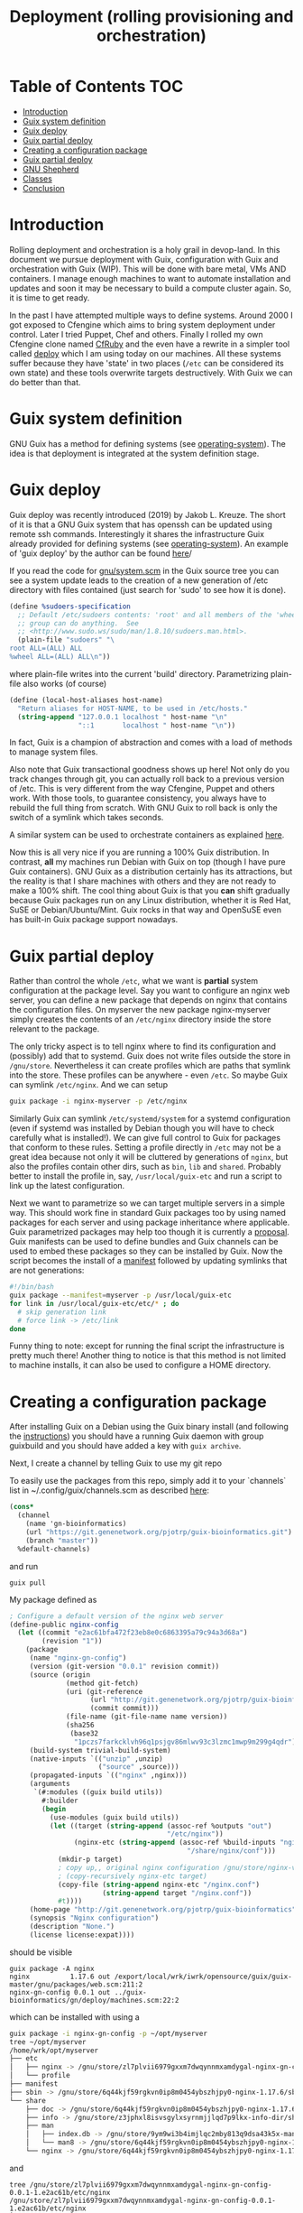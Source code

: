 #+TITLE: Deployment (rolling provisioning and orchestration)

* Table of Contents                                                     :TOC:
 - [[#introduction][Introduction]]
 - [[#guix-system-definition][Guix system definition]]
 - [[#guix-deploy][Guix deploy]]
 - [[#guix-partial-deploy][Guix partial deploy]]
 - [[#creating-a-configuration-package][Creating a configuration package]]
 - [[#guix-partial-deploy][Guix partial deploy]]
 - [[#gnu-shepherd][GNU Shepherd]]
 - [[#classes][Classes]]
 - [[#conclusion][Conclusion]]

* Introduction

Rolling deployment and orchestration is a holy grail in devop-land. In
this document we pursue deployment with Guix, configuration with Guix
and orchestration with Guix (WIP). This will be done with bare metal,
VMs AND containers. I manage enough machines to want to automate
installation and updates and soon it may be necessary to build a
compute cluster again. So, it is time to get ready.

In the past I have attempted multiple ways to define systems. Around
2000 I got exposed to Cfengine which aims to bring system deployment
under control. Later I tried Puppet, Chef and others. Finally I rolled
my own Cfengine clone named [[https://www.ibm.com/developerworks/aix/library/au-rubysysadmin/index.html][CfRuby]] and the even have a rewrite in a
simpler tool called [[https://github.com/pjotrp/deploy][deploy]] which I am using today on our machines. All
these systems suffer because they have 'state' in two places (=/etc=
can be considered its own state) and these tools overwrite targets
destructively. With Guix we can do better than that.

* Guix system definition

GNU Guix has a method for defining systems (see [[https://guix.gnu.org/manual/en/html_node/operating_002dsystem-Reference.html][operating-system]]). The
idea is that deployment is integrated at the system definition stage.

* Guix deploy

Guix deploy was recently introduced (2019) by Jakob L. Kreuze. The
short of it is that a GNU Guix system that has openssh can be updated
using remote ssh commands. Interestingly it shares the infrastructure
Guix already provided for defining systems (see [[https://guix.gnu.org/manual/en/html_node/operating_002dsystem-Reference.html][operating-system]]). An
example of 'guix deploy' by the author can be found [[https://guix.gnu.org/blog/2019/towards-guix-for-devops/][here]]/

If you read the code for [[http://git.savannah.gnu.org/cgit/guix.git/tree/gnu/system.scm][gnu/system.scm]] in the Guix source tree you
can see a system update leads to the creation of a new generation of
/etc directory with files contained (just search for 'sudo' to see how
it is done).

#+BEGIN_SRC scheme
(define %sudoers-specification
  ;; Default /etc/sudoers contents: 'root' and all members of the 'wheel'
  ;; group can do anything.  See
  ;; <http://www.sudo.ws/sudo/man/1.8.10/sudoers.man.html>.
  (plain-file "sudoers" "\
root ALL=(ALL) ALL
%wheel ALL=(ALL) ALL\n"))
#+END_SRC

where plain-file writes into the current 'build'
directory. Parametrizing plain-file also works (of course)

#+BEGIN_SRC scheme
(define (local-host-aliases host-name)
  "Return aliases for HOST-NAME, to be used in /etc/hosts."
  (string-append "127.0.0.1 localhost " host-name "\n"
                 "::1       localhost " host-name "\n"))
#+END_SRC

In fact, Guix is a champion of abstraction and comes with a load of
methods to manage system files.

Also note that Guix transactional goodness shows up here! Not only do
you track changes through git, you can actually roll back to a
previous version of /etc. This is very different from the way
Cfengine, Puppet and others work. With those tools, to guarantee
consistency, you always have to rebuild the full thing from
scratch. With GNU Guix to roll back is only the switch of a symlink
which takes seconds.

A similar system can be used to orchestrate containers as explained
[[https://guix.gnu.org/blog/2017/running-system-services-in-containers/][here]].

Now this is all very nice if you are running a 100% Guix
distribution. In contrast, *all* my machines run Debian with Guix on top
(though I have pure Guix containers). GNU Guix as a distribution
certainly has its attractions, but the reality is that I share
machines with others and they are not ready to make a 100%
shift. The cool thing about Guix is that you *can* shift gradually
because Guix packages run on any Linux distribution, whether it is Red
Hat, SuSE or Debian/Ubuntu/Mint. Guix rocks in that way and OpenSuSE
even has built-in Guix package support nowadays.

* Guix partial deploy

Rather than control the whole =/etc=, what we want is *partial* system
configuration at the package level. Say you want to configure an nginx
web server, you can define a new package that depends on nginx that
contains the configuration files. On myserver the new package
nginx-myserver simply creates the contents of an =/etc/nginx= directory
inside the store relevant to the package.

The only tricky aspect is to tell nginx where to find its
configuration and (possibly) add that to systemd. Guix does not write
files outside the store in =/gnu/store=. Nevertheless it can create
profiles which are paths that symlink into the store. These profiles
can be anywhere - even =/etc=. So maybe Guix can symlink =/etc/nginx=. And we can setup

#+BEGIN_SRC sh
guix package -i nginx-myserver -p /etc/nginx
#+END_SRC

Similarly Guix can symlink =/etc/systemd/system= for a systemd
configuration (even if systemd was installed by Debian though you will
have to check carefully what is installed!). We can give full control
to Guix for packages that conform to these rules. Setting a profile
directly in =/etc= may not be a great idea because not only it will be
cluttered by generations of ~nginx~, but also the profiles contain
other dirs, such as =bin=, =lib= and =shared=. Probably better to
install the profile in, say, =/usr/local/guix-etc= and run a script to
link up the latest configuration.

Next we want to parametrize so we can target multiple servers in a
simple way. This should work fine in standard Guix packages too by
using named packages for each server and using package inheritance
where applicable. Guix parametrized packages may help too though it is
currently a [[https://lists.gnu.org/archive/html/guix-devel/2019-05/msg00285.html][proposal]]. Guix manifests can be used to define bundles and
Guix channels can be used to embed these packages so they can be
installed by Guix. Now the script becomes the install of a [[https://guix.gnu.org/manual/en/html_node/Invoking-guix-package.html][manifest]]
followed by updating symlinks that are not generations:

#+BEGIN_SRC bash
#!/bin/bash
guix package --manifest=myserver -p /usr/local/guix-etc
for link in /usr/local/guix-etc/etc/* ; do
  # skip generation link
  # force link -> /etc/link
done
#+END_SRC

Funny thing to note: except for running the final script the
infrastructure is pretty much there! Another thing to notice is that
this method is not limited to machine installs, it can also be used to
configure a HOME directory.

* Creating a configuration package

After installing Guix on a Debian using the Guix binary install (and
following the [[https://guix.gnu.org/download/][instructions]]) you should have a running Guix daemon with
group guixbuild and you should have added a key with ~guix archive~.

Next, I create a channel by telling Guix to use my git repo

To easily use the packages from this repo, simply add it to your
`channels` list in ~/.config/guix/channels.scm as described
[[https://guix.gnu.org/manual/en/html_node/Channels.html][here]]:

#+BEGIN_SRC scheme
    (cons*
      (channel
        (name 'gn-bioinformatics)
        (url "https://git.genenetwork.org/pjotrp/guix-bioinformatics.git")
        (branch "master"))
      %default-channels)
#+END_SRC

and run

: guix pull

My package defined as

#+BEGIN_SRC scheme
; Configure a default version of the nginx web server
(define-public nginx-config
  (let ((commit "e2ac61bfa472f23eb8e0c6863395a79c94a3d68a")
        (revision "1"))
    (package
     (name "nginx-gn-config")
     (version (git-version "0.0.1" revision commit))
     (source (origin
              (method git-fetch)
              (uri (git-reference
                    (url "http://git.genenetwork.org/pjotrp/guix-bioinformatics.git")
                    (commit commit)))
              (file-name (git-file-name name version))
              (sha256
               (base32
                "1pczs7farkcklvh96q1psjgv86mlwv93c3lzmc1mwp9m299g4qdr"))))
     (build-system trivial-build-system)
     (native-inputs `(("unzip" ,unzip)
                      ("source" ,source)))
     (propagated-inputs `(("nginx" ,nginx)))
     (arguments
      `(#:modules ((guix build utils))
        #:builder
        (begin
          (use-modules (guix build utils))
          (let ((target (string-append (assoc-ref %outputs "out")
                                       "/etc/nginx"))
                (nginx-etc (string-append (assoc-ref %build-inputs "nginx")
                                            "/share/nginx/conf")))
            (mkdir-p target)
            ; copy up,, original nginx configuration /gnu/store/nginx-ver/share/nginx/conf/*
            ; (copy-recursively nginx-etc target)
            (copy-file (string-append nginx-etc "/nginx.conf")
                       (string-append target "/nginx.conf"))
            #t))))
     (home-page "http://git.genenetwork.org/pjotrp/guix-bioinformatics")
     (synopsis "Nginx configuration")
     (description "None.")
     (license license:expat))))
#+END_SRC

should be visible

: guix package -A nginx
: nginx          1.17.6 out /export/local/wrk/iwrk/opensource/guix/guix-master/gnu/packages/web.scm:211:2
: nginx-gn-config 0.0.1 out ../guix-bioinformatics/gn/deploy/machines.scm:22:2

which can be installed with using a

#+BEGIN_SRC bash
guix package -i nginx-gn-config -p ~/opt/myserver
tree ~/opt/myserver
/home/wrk/opt/myserver
├── etc
│   ├── nginx -> /gnu/store/zl7plvii6979gxxm7dwqynnmxamdygal-nginx-gn-config-0.0.1-1.e2ac61b/etc/nginx
│   └── profile
├── manifest
├── sbin -> /gnu/store/6q44kjf59rgkvn0ip8m0454ybszhjpy0-nginx-1.17.6/sbin
└── share
    ├── doc -> /gnu/store/6q44kjf59rgkvn0ip8m0454ybszhjpy0-nginx-1.17.6/share/doc
    ├── info -> /gnu/store/z3jphxl8isvsgylxsyrnmjjlqd7p9lkx-info-dir/share/info
    ├── man
    │   ├── index.db -> /gnu/store/9ym9wi3b4imjlqc2mby813q9dsa43k5x-manual-database/share/man/index.db
    │   └── man8 -> /gnu/store/6q44kjf59rgkvn0ip8m0454ybszhjpy0-nginx-1.17.6/share/man/man8
    └── nginx -> /gnu/store/6q44kjf59rgkvn0ip8m0454ybszhjpy0-nginx-1.17.6/share/nginx
#+END_SRC

and

#+BEGIN_SRC shell
tree /gnu/store/zl7plvii6979gxxm7dwqynnmxamdygal-nginx-gn-config-0.0.1-1.e2ac61b/etc/nginx
/gnu/store/zl7plvii6979gxxm7dwqynnmxamdygal-nginx-gn-config-0.0.1-1.e2ac61b/etc/nginx
├── fastcgi.conf
├── fastcgi_params
├── koi-utf
├── koi-win
├── mime.types
├── nginx.conf
├── scgi_params
├── uwsgi_params
└── win-utf
#+END_SRC

Holds the default configuration which can be started with

#+BEGIN_SRC shell
~/opt/myserver/sbin/nginx -c ~/opt/myserver/etc/nginx/nginx.conf
#+END_SRC

or by symlinking the conf file from =/etc=. You get the idea.  In this
case we can create a wrapper script that would pick up this
configuration file and there is no need to symlink from =/etc= at all.

To plug in our own nginx.conf hosted in our [[http://git.genenetwork.org/pjotrp/guix-bioinformatics][git repo]] we can replace

: (nginx-etc (string-append (assoc-ref %build-inputs "nginx") "/share/nginx/conf"))

with something like

: (nginx-etc (string-append (assoc-ref %build-inputs "source") "/gn/deploy/myserver/nginx.conf"))

but that won't make use of GNU Guix machine configuration capabilities.
So we need to plug that in now.

Note that to develop the package it may be useful to use the
~GUIX_PACKAGE_PATH~ instead of a channel and ~guix pull~ and build
against local checkout

: env GUIX_PACKAGE_PATH=./guix-bioinformatics guix build nginx-gn-config -K

* TODO Guix partial deploy

* GNU Shepherd

Rather than using systemd it may be an option to use GNU Shepherd
which comes with Guix. It is possible to fire up the shepherd next to
(or even by) systemd since these are independent control daemons
(shepherd can even run without root privilege). Having both running is
an option to slowly migrate existing services to our new partial
deploy system. Shepherd can start and stop services, resolve
orchestration dependencies, and even be a watchdog.

Starting shepherd as a normal user it created a stub file
=~/.config/shepherd/init.scm= containing

#+BEGIN_SRC scheme
;; init.scm -- default shepherd configuration file.
(register-services)
;; Send shepherd into the background
(action 'shepherd 'daemonize)
;; Services to start when shepherd starts:
(for-each start '())
#+END_SRC

Based on Guix examples in the =/gnu/services= directory and [[https://guix.gnu.org/manual/en/html_node/Shepherd-Services.html][docs]] I
wrote a small service that fires up a web service on a non-privileged port


With Shepherd running we can even consider supporting system services
in containers as described [[https://guix.gnu.org/blog/2017/running-system-services-in-containers/][here]].

* Classes

One thing I might also like to have is a concept of classes such as
Cfengine and Cfruby incorporated. A typical class can be a
~mailserver~ or a ~webserver~.  There can also be ~ssh~ and ~firewall~
classes. To make a machine we could state

: myserver: mailserver ssh firewall

which would configure the machine. Compound classes may exist so

: mailclient: postfix mutt
: mylaptop: mailclient

where mylaptop expands to class 'mailclient postfix mutt'. Essentially
classes are a simple list of symbols that expand and describe the
machine.

* Conclusion

Where Cfengine makes it a point to talk about 'convergence' of system
configuration to a 'sane state', GNU Guix takes a different approach
and talks about a 'functional' paradigm where package dependencie,
deployment and system configuration are treated as one. A Guix
installation is a defined output defined by a function and it is
always transactional, predictable and 'sane' provided the inputs are
well defined.

Here I am mixing Debian with Guix packages to define a system
configuration in functional way. It is less rigorous than a pure Guix
installation because Debian itself is not rigorous, i.e., a Debian
system does not have a well-defined state. By applying the techniques
presented here, an existing Debian/Ubuntu/Red hat/SuSE installation
can be gradually morphed into a Guix one, gaining more control over
dependencies and configuration with every package handled this way!
